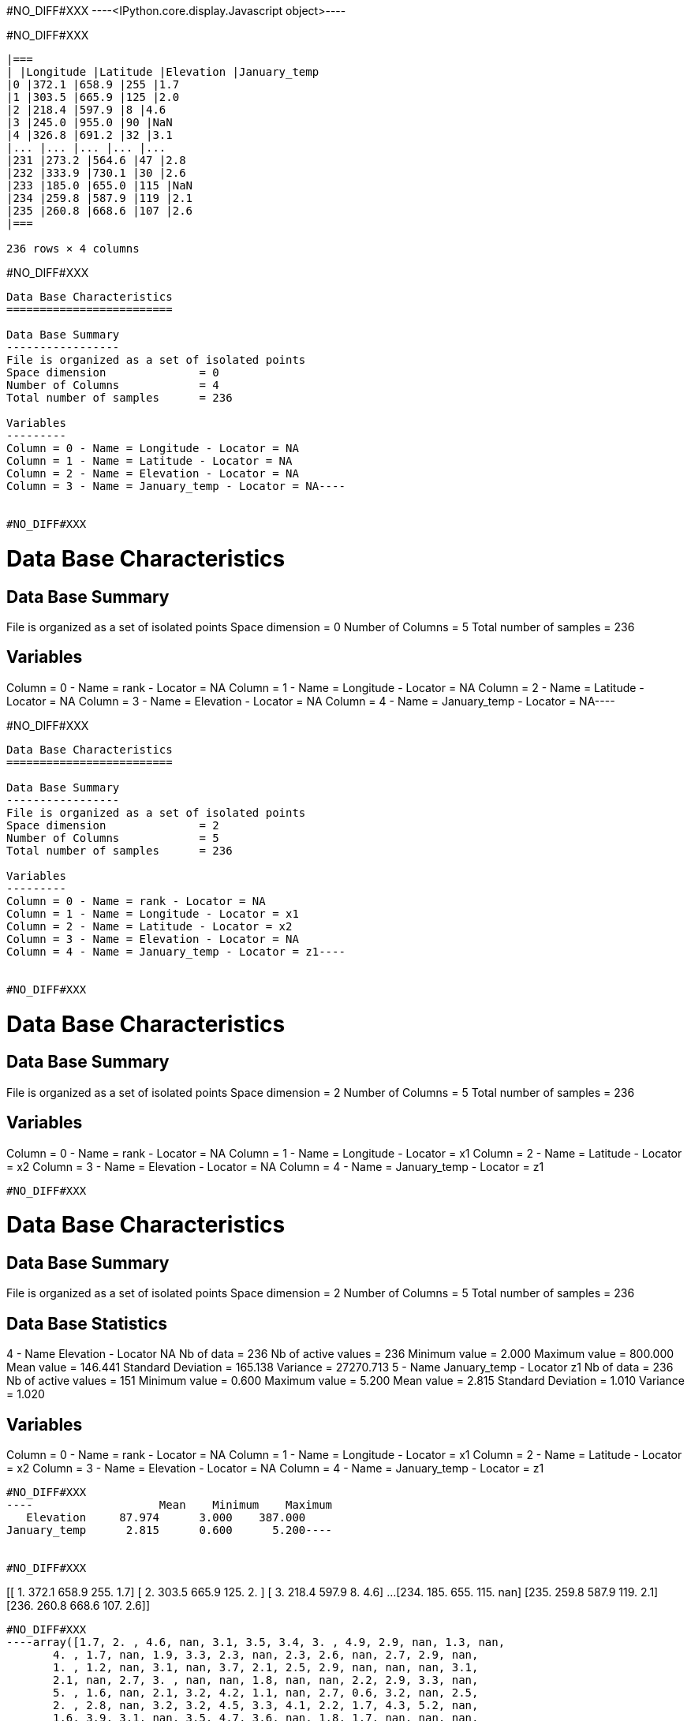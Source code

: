 #NO_DIFF#XXX
----<IPython.core.display.Javascript object>----


#NO_DIFF#XXX
----

|===
| |Longitude |Latitude |Elevation |January_temp
|0 |372.1 |658.9 |255 |1.7
|1 |303.5 |665.9 |125 |2.0
|2 |218.4 |597.9 |8 |4.6
|3 |245.0 |955.0 |90 |NaN
|4 |326.8 |691.2 |32 |3.1
|... |... |... |... |...
|231 |273.2 |564.6 |47 |2.8
|232 |333.9 |730.1 |30 |2.6
|233 |185.0 |655.0 |115 |NaN
|234 |259.8 |587.9 |119 |2.1
|235 |260.8 |668.6 |107 |2.6
|===

236 rows × 4 columns
----


#NO_DIFF#XXX
----
Data Base Characteristics
=========================

Data Base Summary
-----------------
File is organized as a set of isolated points
Space dimension              = 0
Number of Columns            = 4
Total number of samples      = 236

Variables
---------
Column = 0 - Name = Longitude - Locator = NA
Column = 1 - Name = Latitude - Locator = NA
Column = 2 - Name = Elevation - Locator = NA
Column = 3 - Name = January_temp - Locator = NA----


#NO_DIFF#XXX
----
Data Base Characteristics
=========================

Data Base Summary
-----------------
File is organized as a set of isolated points
Space dimension              = 0
Number of Columns            = 5
Total number of samples      = 236

Variables
---------
Column = 0 - Name = rank - Locator = NA
Column = 1 - Name = Longitude - Locator = NA
Column = 2 - Name = Latitude - Locator = NA
Column = 3 - Name = Elevation - Locator = NA
Column = 4 - Name = January_temp - Locator = NA----


#NO_DIFF#XXX
----
Data Base Characteristics
=========================

Data Base Summary
-----------------
File is organized as a set of isolated points
Space dimension              = 2
Number of Columns            = 5
Total number of samples      = 236

Variables
---------
Column = 0 - Name = rank - Locator = NA
Column = 1 - Name = Longitude - Locator = x1
Column = 2 - Name = Latitude - Locator = x2
Column = 3 - Name = Elevation - Locator = NA
Column = 4 - Name = January_temp - Locator = z1----


#NO_DIFF#XXX
----

Data Base Characteristics
=========================

Data Base Summary
-----------------
File is organized as a set of isolated points
Space dimension              = 2
Number of Columns            = 5
Total number of samples      = 236

Variables
---------
Column = 0 - Name = rank - Locator = NA
Column = 1 - Name = Longitude - Locator = x1
Column = 2 - Name = Latitude - Locator = x2
Column = 3 - Name = Elevation - Locator = NA
Column = 4 - Name = January_temp - Locator = z1
----


#NO_DIFF#XXX
----

Data Base Characteristics
=========================

Data Base Summary
-----------------
File is organized as a set of isolated points
Space dimension              = 2
Number of Columns            = 5
Total number of samples      = 236

Data Base Statistics
--------------------
4 - Name Elevation - Locator NA
 Nb of data          =        236
 Nb of active values =        236
 Minimum value       =      2.000
 Maximum value       =    800.000
 Mean value          =    146.441
 Standard Deviation  =    165.138
 Variance            =  27270.713
5 - Name January_temp - Locator z1
 Nb of data          =        236
 Nb of active values =        151
 Minimum value       =      0.600
 Maximum value       =      5.200
 Mean value          =      2.815
 Standard Deviation  =      1.010
 Variance            =      1.020

Variables
---------
Column = 0 - Name = rank - Locator = NA
Column = 1 - Name = Longitude - Locator = x1
Column = 2 - Name = Latitude - Locator = x2
Column = 3 - Name = Elevation - Locator = NA
Column = 4 - Name = January_temp - Locator = z1
----


#NO_DIFF#XXX
----                   Mean    Minimum    Maximum
   Elevation     87.974      3.000    387.000
January_temp      2.815      0.600      5.200----


#NO_DIFF#XXX
----
[[  1.  372.1 658.9 255.    1.7]
 [  2.  303.5 665.9 125.    2. ]
 [  3.  218.4 597.9   8.    4.6]
 ...
 [234.  185.  655.  115.    nan]
 [235.  259.8 587.9 119.    2.1]
 [236.  260.8 668.6 107.    2.6]]
----


#NO_DIFF#XXX
----array([1.7, 2. , 4.6, nan, 3.1, 3.5, 3.4, 3. , 4.9, 2.9, nan, 1.3, nan,
       4. , 1.7, nan, 1.9, 3.3, 2.3, nan, 2.3, 2.6, nan, 2.7, 2.9, nan,
       1. , 1.2, nan, 3.1, nan, 3.7, 2.1, 2.5, 2.9, nan, nan, nan, 3.1,
       2.1, nan, 2.7, 3. , nan, nan, 1.8, nan, nan, 2.2, 2.9, 3.3, nan,
       5. , 1.6, nan, 2.1, 3.2, 4.2, 1.1, nan, 2.7, 0.6, 3.2, nan, 2.5,
       2. , 2.8, nan, 3.2, 3.2, 4.5, 3.3, 4.1, 2.2, 1.7, 4.3, 5.2, nan,
       1.6, 3.9, 3.1, nan, 3.5, 4.7, 3.6, nan, 1.8, 1.7, nan, nan, nan,
       nan, nan, nan, nan, 1.7, nan, 3. , 4.6, 3.9, 3.2, 1.3, nan, nan,
       nan, 4.7, nan, 2.6, 2. , 4.7, 1.2, 2.9, 0.9, 3. , nan, 3.6, 0.7,
       3.3, nan, nan, nan, 2.7, nan, 2.7, 2.4, nan, nan, 2. , 2.6, nan,
       4.3, nan, nan, nan, nan, 3.1, 3.4, 3.1, 2. , 1.3, 1.9, nan, 3.3,
       2.7, 4.4, nan, 3. , 0.9, 0.7, nan, 3.6, nan, 3.5, nan, 2.4, 1. ,
       nan, 3.6, nan, nan, nan, nan, 3. , nan, 3.5, 4. , 3. , 3.6, nan,
       3.2, 1.7, 2.7, 1.9, nan, nan, 4.4, 1.9, 3.3, nan, nan, 3.5, 1.7,
       3. , nan, 2.7, nan, 1. , 3.3, nan, nan, 3.2, 3.9, nan, nan, 3. ,
       nan, 3.8, nan, 2.8, nan, 2.9, 1.4, 2.6, 3. , nan, 2.8, 2.9, 3.6,
       nan, 2. , 4.6, 3.7, nan, nan, 4.5, 2.7, nan, 4.7, 1.7, 1.9, 3.5,
       nan, nan, nan, 2.1, 2.3, 3.1, nan, nan, 2. , 2.6, 2.8, 2.6, nan,
       2.1, 2.6])----


#NO_DIFF#XXX
----array([[ 11. , 865. ,  37. ],
       [ 12. , 602.6, 242. ],
       [ 13. , 835. , 295. ],
       [ 14. , 933.2,  15. ],
       [ 15. , 648.8, 183. ]])----


#NO_DIFF#XXX
----array([[865. ,  37. ],
       [602.6, 242. ],
       [835. , 295. ],
       [933.2,  15. ],
       [648.8, 183. ]])----


#NO_DIFF#XXX
----

|===
| |rank |Longitude |Latitude |Elevation |January_temp
|0 |1.0 |372.1 |658.9 |255.0 |1.7
|1 |2.0 |303.5 |665.9 |125.0 |2.0
|2 |3.0 |218.4 |597.9 |8.0 |4.6
|3 |4.0 |245.0 |955.0 |90.0 |NaN
|4 |5.0 |326.8 |691.2 |32.0 |3.1
|... |... |... |... |... |...
|231 |232.0 |273.2 |564.6 |47.0 |2.8
|232 |233.0 |333.9 |730.1 |30.0 |2.6
|233 |234.0 |185.0 |655.0 |115.0 |NaN
|234 |235.0 |259.8 |587.9 |119.0 |2.1
|235 |236.0 |260.8 |668.6 |107.0 |2.6
|===

236 rows × 5 columns
----


#NO_DIFF#XXX
----
Data Base Characteristics
=========================

Data Base Summary
-----------------
File is organized as a set of isolated points
Space dimension              = 2
Number of Columns            = 6
Total number of samples      = 236

Variables
---------
Column = 0 - Name = rank - Locator = NA
Column = 1 - Name = Longitude - Locator = x1
Column = 2 - Name = Latitude - Locator = x2
Column = 3 - Name = Elevation - Locator = NA
Column = 4 - Name = January_temp - Locator = z1
Column = 5 - Name = newvar - Locator = NA----


#NO_DIFF#XXX
----

Data Base Characteristics
=========================

Data Base Summary
-----------------
File is organized as a set of isolated points
Space dimension              = 2
Number of Columns            = 5
Total number of samples      = 236

Variables
---------
Column = 0 - Name = rank - Locator = NA
Column = 1 - Name = Longitude - Locator = x1
Column = 2 - Name = Latitude - Locator = x2
Column = 3 - Name = Elevation - Locator = NA
Column = 4 - Name = January_temp - Locator = z1
----


#NO_DIFF#XXX
----
Data Base Characteristics
=========================

Data Base Summary
-----------------
File is organized as a set of isolated points
Space dimension              = 2
Number of Columns            = 5
Total number of samples      = 236

Variables
---------
Column = 0 - Name = rank - Locator = NA
Column = 1 - Name = Longitude - Locator = x1
Column = 2 - Name = Latitude - Locator = x2
Column = 3 - Name = Elevation - Locator = NA
Column = 4 - Name = January_temp - Locator = z1----


#NO_DIFF#XXX
----
  -1 -     UNKNOWN : Unknown locator
   0 -           X : Coordinate
   1 -           Z : Variable
   2 -           V : Variance of measurement error
   3 -           F : External Drift
   4 -           G : Gradient component
   5 -           L : Lower bound of an inequality
   6 -           U : Upper bound of an inequality
   7 -           P : Proportion
   8 -           W : Weight
   9 -           C : Code
  10 -         SEL : Selection
  11 -         DOM : Domain
  12 -        BLEX : Block Extension
  13 -        ADIR : Dip direction Angle
  14 -        ADIP : Dip Angle
  15 -        SIZE : Object height
  16 -          BU : Fault UP termination
  17 -          BD : Fault DOWN termination
  18 -        TIME : Time variable
  19 -       LAYER : Layer rank
  20 -      NOSTAT : Non-stationary parameter
  21 -        TGTE : Tangent
  22 -        SIMU : Conditional or non-conditional simulations
  23 -      FACIES : Facies simulated
  24 -     GAUSFAC : Gaussian value for Facies
  25 -        DATE : Date
  26 -       RKLOW : Rank for lower bound (when discretized)
  27 -        RKUP : Rank for upper bound (when discretized)
  28 -         SUM : Constraints on the Sum
----


#NO_DIFF#XXX
----
#NO_DIFF#XXX
----


#NO_DIFF#XXX
----
#NO_DIFF#XXX
----


#NO_DIFF#XXX
----
#NO_DIFF#XXX
----


#NO_DIFF#XXX
----
Data Base Grid Characteristics
==============================

Data Base Summary
-----------------
File is organized as a regular grid
Space dimension              = 2
Number of Columns            = 4
Total number of samples      = 11097
Number of active samples     = 3092

Grid characteristics:
---------------------
Origin :     65.000   535.000
Mesh   :      4.938     4.963
Number :         81       137

Variables
---------
Column = 0 - Name = Longitude - Locator = x1
Column = 1 - Name = Latitude - Locator = x2
Column = 2 - Name = Elevation - Locator = f1
Column = 3 - Name = inshore - Locator = sel----


#NO_DIFF#XXX
----
#NO_DIFF#XXX
----


#NO_DIFF#XXX
----
#NO_DIFF#XXX
----
